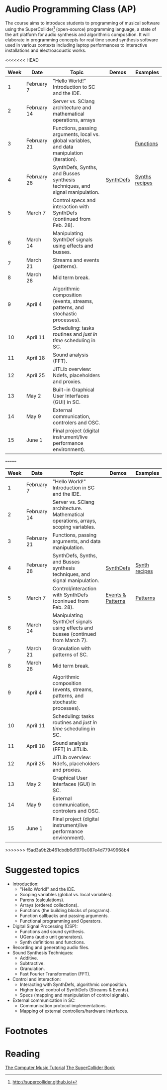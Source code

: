* Audio Programming Class (AP)
 
[[https://github.com/KonVas/SuperMiam/blob/master/SuperMiam/AP/images/SCScreenshot.png]]

The course aims to introduce students to programming of musical software using
the SuperCollider[fn:1] (open-source) programming language, a state of the art
platform for audio synthesis and algorithmic composition. It will elaborate in
programming concepts for real time sound synthesis software used in various
contexts including laptop performances to interactive installations and
electroacoustic works.

<<<<<<< HEAD
| Week | Date        | Topic                                                                                        | Demos     | Examples         |
|------+-------------+----------------------------------------------------------------------------------------------+-----------+------------------|
|    1 | February 7  | "Hello World!" Introduction to SC and the IDE.                                               |           |                  |
|    2 | February 14 | Server vs. SClang architecture and mathematical operations, arrays                           |           |                  |
|    3 | February 21 | Functions, passing arguments, local vs. global variables, and data manipulation (iteration). |           | [[file:./Examples/Functions/][Functions]]        |
|    4 | February 28 | SynthDefs, Synths, and Busses synthesis techniques, and signal manipulation.                 | [[https://github.com/KonVas/SuperMiam/blob/master/SuperMiam/AP/Demos/01.SynthDefs.org][SynthDefs]] | [[https://github.com/KonVas/Ionio-liveCode-workshop/tree/master/SynthDefs][Synths recipes]]   |
|    5 | March 7     | Control specs and interaction with SynthDefs (continued from Feb. 28).                       |           |                  |
|    6 | March 14    | Manipulating SynthDef signals using effects and busses.                                      |           |                  |
|    7 | March 21    | Streams and events (patterns).                                                               |           |                  |
|    8 | March 28    | Mid term break.                                                                              |           |                  |
|    9 | April 4     | Algorithmic composition (events, streams, patterns, and stochastic processes).               |           |                  |
|   10 | April 11    | Scheduling: tasks routines and /just in time/ scheduling in SC.                              |           |                  |
|   11 | April 18    | Sound analysis (FFT).                                                                        |           |                  |
|   12 | April 25    | JITLib overview: Ndefs, placeholders and proxies.                                            |           |                  |
|   13 | May 2       | Built-in Graphical User Interfaces (GUI) in SC.                                              |           |                  |
|   14 | May 9       | External communication, controlers and OSC.                                                  |           |                  |
|   15 | June 1      | Final project (digital instrument/live performance environment).                             |           |                  |
=======
| Week | Date        | Topic                                                                               | Demos             | Examples      |
|------+-------------+-------------------------------------------------------------------------------------+-------------------+---------------|
|    1 | February 7  | "Hello World!" Introduction in SC and the IDE.                                      |                   |               |
|    2 | February 14 | Server vs. SClang architecture. Mathematical operations, arrays, scoping variables. |                   |               |
|    3 | February 21 | Functions, passing arguments, and data manipulation.                                |                   |               |
|    4 | February 28 | SynthDefs, Synths, and Busses synthesis techniques, and signal manipulation.        | [[https://github.com/KonVas/SuperMiam/blob/master/SuperMiam/AP/Demos/01.SynthDefs.org][SynthDefs]]         | [[https://github.com/KonVas/Ionio-liveCode-workshop/tree/master/SynthDefs][Synth recipes]] |
|    5 | March 7     | Control/interaction with SynthDefs (coninued from Feb. 28).                         | [[./Demos/Control-using-Events.org][Events & Patterns]] | [[./Examples/Patterns.scd][Patterns]]      |
|    6 | March 14    | Manipulating SynthDef signals using effects and busses (continued from March 7).    |                   |               |
|    7 | March 21    | Granulation with patterns of SC.                                                    |                   |               |
|    8 | March 28    | Mid term break.                                                                     |                   |               |
|    9 | April 4     | Algorithmic composition (events, streams, patterns, and stochastic processes).      |                   |               |
|   10 | April 11    | Scheduling: tasks routines and /just in time/ scheduling in SC.                     |                   |               |
|   11 | April 18    | Sound analysis (FFT) in JITLib.                                                     |                   |               |
|   12 | April 25    | JITLib overview: Ndefs, placeholders and proxies.                                   |                   |               |
|   13 | May 2       | Graphical User Interfaces (GUI) in SC.                                              |                   |               |
|   14 | May 9       | External communication, controlers and OSC.                                         |                   |               |
|   15 | June 1      | Final project (digital instrument/live performance environment).                    |                   |               |
>>>>>>> f5ad3a9b2b461cbdb6d1970e087e4d77949968b4

* Suggested topics
- Introduction:
  - "Hello World!" and the IDE.
  - Scoping variables (global vs. local variables).
  - Parens (calculations).
  - Arrays (ordered collections).
  - Functions (the building blocks of programs).
  - Function callbacks and passing arguments.
  - Functional programming and Operators.
- Digital Signal Processing (DSP):
  - Functions and sound synthesis.
  - UGens (audio unit generators).
  - Synth definitions and functions.
- Recording and generating audio files.
- Sound Synthesis Techniques:
  - Additive.
  - Subtractive.
  - Granulation.
  - Fast Fourier Transformation (FFT).
- Control and interaction:
  - Interacting with SynthDefs, algorithmic composition.
  - Higher level control of SynthDefs (Streams & Events).
  - Specs (mapping and manipulation of control signals).
- External communication in SC:
  - Communication protocol implementations.
  - Mapping of external controllers/hardware interfaces.

* Footnotes
[fn:1] http://supercollider.github.io/

* Reading
[[https://books.google.com.tr/books?id=nZ-TetwzVcIC&lpg=PP1&pg=PR5#v=onepage&q&f=false][The Computer Music Tutorial]]
[[https://g.co/kgs/9Pi4qM][The SuperCollider Book]]
